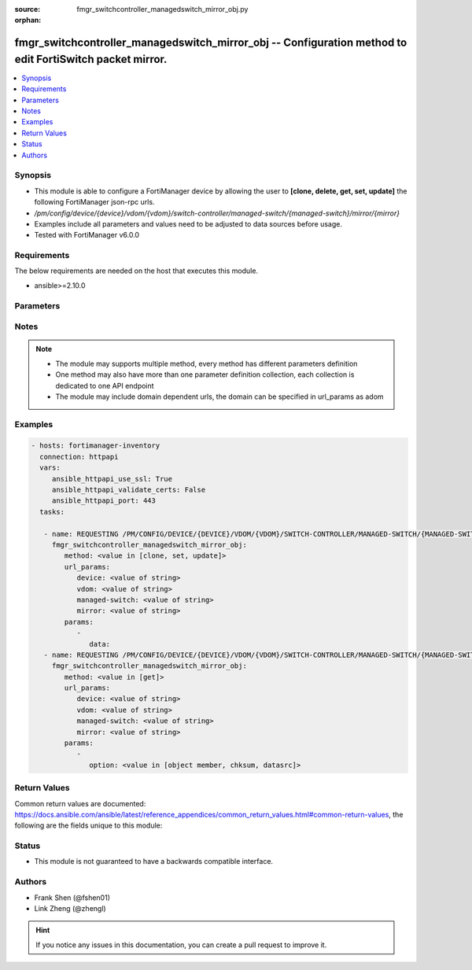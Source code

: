 :source: fmgr_switchcontroller_managedswitch_mirror_obj.py

:orphan:

.. _fmgr_switchcontroller_managedswitch_mirror_obj:

fmgr_switchcontroller_managedswitch_mirror_obj -- Configuration method to edit FortiSwitch packet mirror.
+++++++++++++++++++++++++++++++++++++++++++++++++++++++++++++++++++++++++++++++++++++++++++++++++++++++++

.. versionadded:: 2.10

.. contents::
   :local:
   :depth: 1


Synopsis
--------

- This module is able to configure a FortiManager device by allowing the user to **[clone, delete, get, set, update]** the following FortiManager json-rpc urls.
- `/pm/config/device/{device}/vdom/{vdom}/switch-controller/managed-switch/{managed-switch}/mirror/{mirror}`
- Examples include all parameters and values need to be adjusted to data sources before usage.
- Tested with FortiManager v6.0.0


Requirements
------------
The below requirements are needed on the host that executes this module.

- ansible>=2.10.0



Parameters
----------

.. raw:: html

 <ul>
 <li><span class="li-head">url_params</span> - parameters in url path <span class="li-normal">type: dict</span> <span class="li-required">required: true</span></li>
 <ul class="ul-self">
 <li><span class="li-head">device</span> - the object name <span class="li-normal">type: str</span> </li>
 <li><span class="li-head">vdom</span> - the object name <span class="li-normal">type: str</span> </li>
 <li><span class="li-head">managed-switch</span> - the object name <span class="li-normal">type: str</span> </li>
 <li><span class="li-head">mirror</span> - the object name <span class="li-normal">type: str</span> </li>
 </ul>
 <li><span class="li-head">parameters for method: [clone, set, update]</span> - Configuration method to edit FortiSwitch packet mirror.</li>
 <ul class="ul-self">
 <li><span class="li-head">data</span> - No description for the parameter <span class="li-normal">type: dict</span> <ul class="ul-self">
 </ul>
 </ul>
 <li><span class="li-head">parameters for method: [delete]</span> - Configuration method to edit FortiSwitch packet mirror.</li>
 <ul class="ul-self">
 </ul>
 <li><span class="li-head">parameters for method: [get]</span> - Configuration method to edit FortiSwitch packet mirror.</li>
 <ul class="ul-self">
 <li><span class="li-head">option</span> - Set fetch option for the request. <span class="li-normal">type: str</span>  <span class="li-normal">choices: [object member, chksum, datasrc]</span> </li>
 </ul>
 </ul>






Notes
-----
.. note::

   - The module may supports multiple method, every method has different parameters definition

   - One method may also have more than one parameter definition collection, each collection is dedicated to one API endpoint

   - The module may include domain dependent urls, the domain can be specified in url_params as adom

Examples
--------

.. code-block:: yaml+jinja

 - hosts: fortimanager-inventory
   connection: httpapi
   vars:
      ansible_httpapi_use_ssl: True
      ansible_httpapi_validate_certs: False
      ansible_httpapi_port: 443
   tasks:

    - name: REQUESTING /PM/CONFIG/DEVICE/{DEVICE}/VDOM/{VDOM}/SWITCH-CONTROLLER/MANAGED-SWITCH/{MANAGED-SWITCH}/MIRROR/{MIRROR}
      fmgr_switchcontroller_managedswitch_mirror_obj:
         method: <value in [clone, set, update]>
         url_params:
            device: <value of string>
            vdom: <value of string>
            managed-switch: <value of string>
            mirror: <value of string>
         params:
            -
               data:
    - name: REQUESTING /PM/CONFIG/DEVICE/{DEVICE}/VDOM/{VDOM}/SWITCH-CONTROLLER/MANAGED-SWITCH/{MANAGED-SWITCH}/MIRROR/{MIRROR}
      fmgr_switchcontroller_managedswitch_mirror_obj:
         method: <value in [get]>
         url_params:
            device: <value of string>
            vdom: <value of string>
            managed-switch: <value of string>
            mirror: <value of string>
         params:
            -
               option: <value in [object member, chksum, datasrc]>



Return Values
-------------


Common return values are documented: https://docs.ansible.com/ansible/latest/reference_appendices/common_return_values.html#common-return-values, the following are the fields unique to this module:


.. raw:: html

 <ul>
 <li><span class="li-return"> return values for method: [clone, delete, set, update]</span> </li>
 <ul class="ul-self">
 <li><span class="li-return">status</span>
 - No description for the parameter <span class="li-normal">type: dict</span> <ul class="ul-self">
 <li> <span class="li-return"> code </span> - No description for the parameter <span class="li-normal">type: int</span>  </li>
 <li> <span class="li-return"> message </span> - No description for the parameter <span class="li-normal">type: str</span>  </li>
 </ul>
 <li><span class="li-return">url</span>
 - No description for the parameter <span class="li-normal">type: str</span>  <span class="li-normal">example: /pm/config/device/{device}/vdom/{vdom}/switch-controller/managed-switch/{managed-switch}/mirror/{mirror}</span>  </li>
 </ul>
 <li><span class="li-return"> return values for method: [get]</span> </li>
 <ul class="ul-self">
 <li><span class="li-return">data</span>
 - No description for the parameter <span class="li-normal">type: dict</span> <ul class="ul-self">
 </ul>
 <li><span class="li-return">status</span>
 - No description for the parameter <span class="li-normal">type: dict</span> <ul class="ul-self">
 <li> <span class="li-return"> code </span> - No description for the parameter <span class="li-normal">type: int</span>  </li>
 <li> <span class="li-return"> message </span> - No description for the parameter <span class="li-normal">type: str</span>  </li>
 </ul>
 <li><span class="li-return">url</span>
 - No description for the parameter <span class="li-normal">type: str</span>  <span class="li-normal">example: /pm/config/device/{device}/vdom/{vdom}/switch-controller/managed-switch/{managed-switch}/mirror/{mirror}</span>  </li>
 </ul>
 </ul>





Status
------

- This module is not guaranteed to have a backwards compatible interface.


Authors
-------

- Frank Shen (@fshen01)
- Link Zheng (@zhengl)


.. hint::

    If you notice any issues in this documentation, you can create a pull request to improve it.



